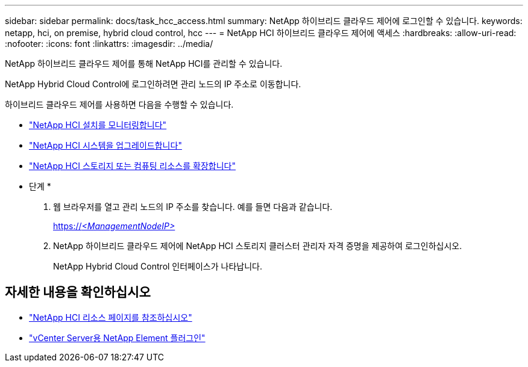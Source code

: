 ---
sidebar: sidebar 
permalink: docs/task_hcc_access.html 
summary: NetApp 하이브리드 클라우드 제어에 로그인할 수 있습니다. 
keywords: netapp, hci, on premise, hybrid cloud control, hcc 
---
= NetApp HCI 하이브리드 클라우드 제어에 액세스
:hardbreaks:
:allow-uri-read: 
:nofooter: 
:icons: font
:linkattrs: 
:imagesdir: ../media/


[role="lead"]
NetApp 하이브리드 클라우드 제어를 통해 NetApp HCI를 관리할 수 있습니다.

NetApp Hybrid Cloud Control에 로그인하려면 관리 노드의 IP 주소로 이동합니다.

하이브리드 클라우드 제어를 사용하면 다음을 수행할 수 있습니다.

* link:task_hcc_dashboard.html["NetApp HCI 설치를 모니터링합니다"]
* link:concept_hci_upgrade_overview.html["NetApp HCI 시스템을 업그레이드합니다"]
* link:concept_hcc_expandoverview.html["NetApp HCI 스토리지 또는 컴퓨팅 리소스를 확장합니다"]


* 단계 *

. 웹 브라우저를 열고 관리 노드의 IP 주소를 찾습니다. 예를 들면 다음과 같습니다.
+
https://_<ManagementNodeIP>_[]

. NetApp 하이브리드 클라우드 제어에 NetApp HCI 스토리지 클러스터 관리자 자격 증명을 제공하여 로그인하십시오.
+
NetApp Hybrid Cloud Control 인터페이스가 나타납니다.



[discrete]
== 자세한 내용을 확인하십시오

* https://www.netapp.com/hybrid-cloud/hci-documentation/["NetApp HCI 리소스 페이지를 참조하십시오"^]
* https://docs.netapp.com/us-en/vcp/index.html["vCenter Server용 NetApp Element 플러그인"^]


